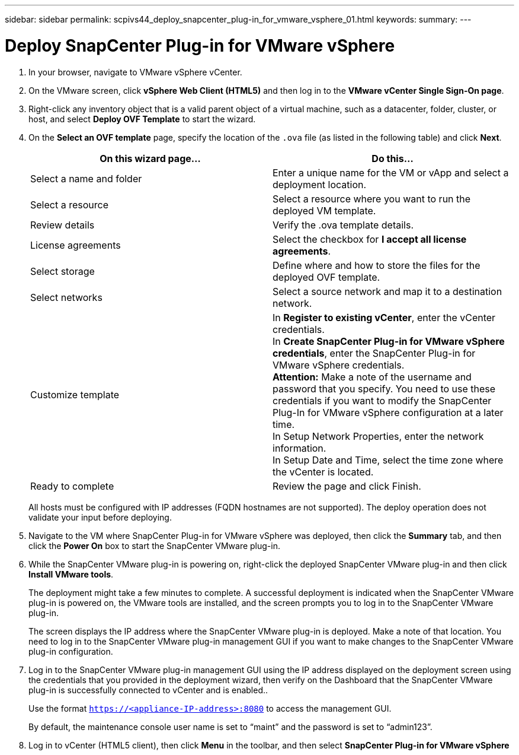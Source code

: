 ---
sidebar: sidebar
permalink: scpivs44_deploy_snapcenter_plug-in_for_vmware_vsphere_01.html
keywords:
summary:
---

= Deploy SnapCenter Plug-in for VMware vSphere
:hardbreaks:
:nofooter:
:icons: font
:linkattrs:
:imagesdir: ./media/

//
// This file was created with NDAC Version 2.0 (August 17, 2020)
//
// 2020-09-09 12:24:21.912414
//

. In your browser, navigate to VMware vSphere vCenter.
. On the VMware screen, click *vSphere Web Client (HTML5)* and then log in to the *VMware vCenter Single Sign-On page*.
. Right-click any inventory object that is a valid parent object of a virtual machine, such as a datacenter, folder, cluster, or host, and select *Deploy OVF Template* to start the wizard.
. On the *Select an OVF template* page, specify the location of the `.ova` file (as listed in the following table) and click *Next*.
+
|===
|On this wizard page… |Do this…

|Select a name and folder
|Enter a unique name for the VM or vApp and select a deployment location.
|Select a resource
|Select a resource where you want to run the deployed VM template.
|Review details
|Verify the .ova template details.
|License agreements
|Select the checkbox for *I accept all license agreements*.
|Select storage
|Define where and how to store the files for the deployed OVF template.
|Select networks
|Select a source network and map it to a destination network.
|Customize template
|In *Register to existing vCenter*, enter the vCenter credentials.
In *Create SnapCenter Plug-in for VMware vSphere credentials*, enter the SnapCenter Plug-in for VMware vSphere credentials.
*Attention:* Make a note of the username and password that you specify. You need to use these credentials if you want to modify the SnapCenter Plug-In for VMware vSphere configuration at a later time.
In Setup Network Properties, enter the network information.
In Setup Date and Time, select the time zone where the vCenter is located.
|Ready to complete
|Review the page and click Finish.
|===
+
All hosts must be configured with IP addresses (FQDN hostnames are not supported). The deploy operation does not validate your input before deploying.

. Navigate to the VM where SnapCenter Plug-in for VMware vSphere was deployed, then click the *Summary* tab, and then click the *Power On* box to start the SnapCenter VMware plug-in.
. While the SnapCenter VMware plug-in is powering on, right-click the deployed SnapCenter VMware plug-in and then click *Install VMware tools*.
+
The deployment might take a few minutes to complete. A successful deployment is indicated when the SnapCenter VMware plug-in is powered on, the VMware tools are installed, and the screen prompts you to log in to the SnapCenter VMware plug-in.
+
The screen displays the IP address where the SnapCenter VMware plug-in is deployed. Make a note of that location. You need to log in to the SnapCenter VMware plug-in management GUI if you want to make changes to the SnapCenter VMware plug-in configuration.

. Log in to the SnapCenter VMware plug-in management GUI using the IP address displayed on the deployment screen using the credentials that you provided in the deployment wizard, then verify on the Dashboard that the SnapCenter VMware plug-in is successfully connected to vCenter and is enabled..
+
Use the format `https://<appliance-IP-address>:8080` to access the management GUI.
+
By default, the maintenance console user name is set to “maint” and the password is set to “admin123”.

. Log in to vCenter (HTML5 client), then click *Menu* in the toolbar, and then select *SnapCenter Plug-in for VMware vSphere*
